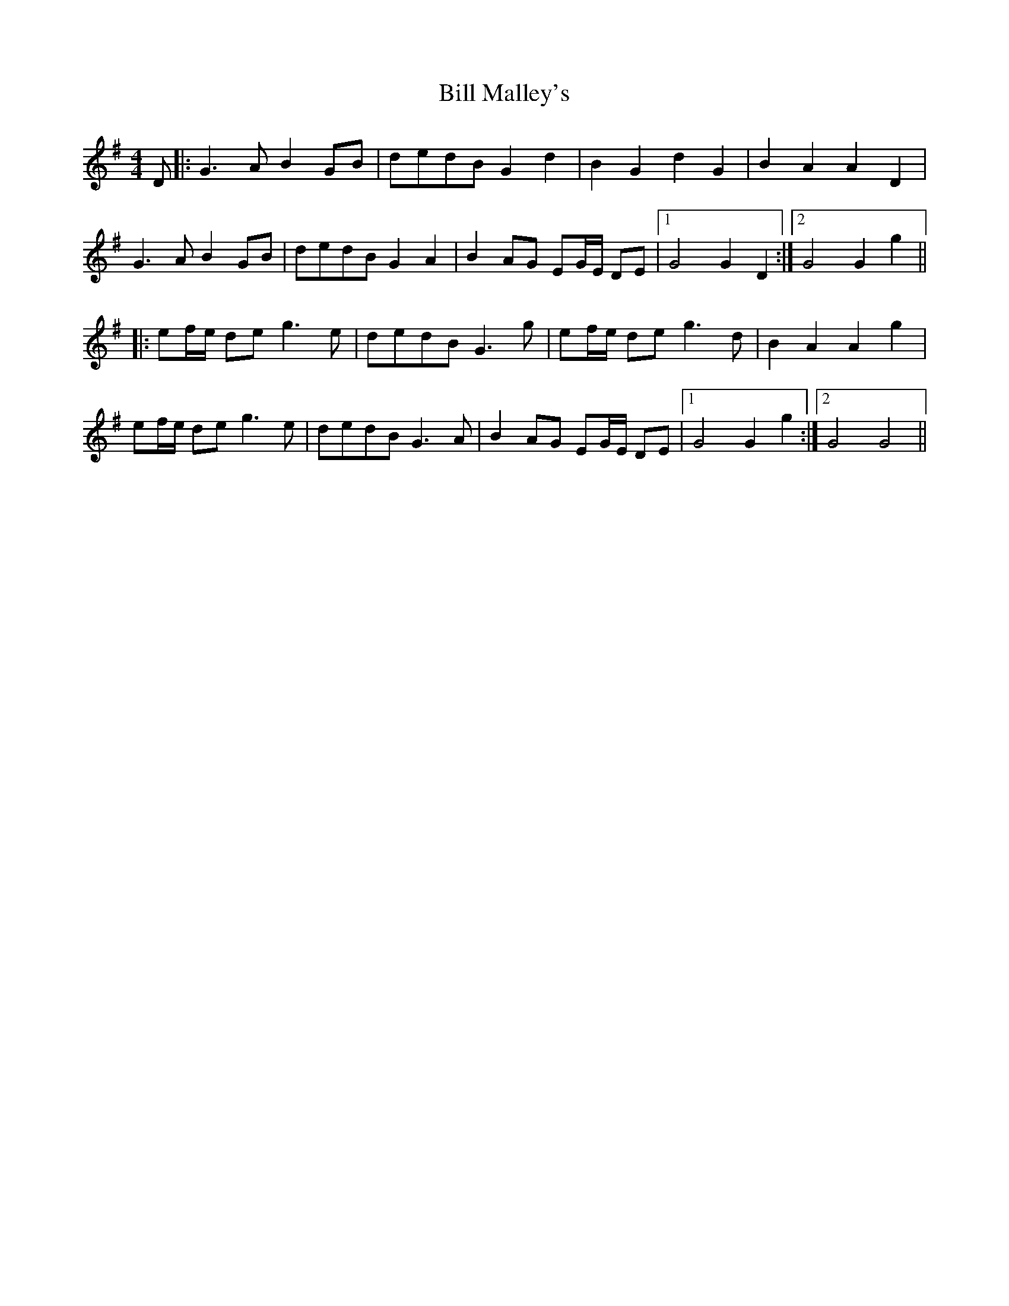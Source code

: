 X: 3621
T: Bill Malley's
R: barndance
M: 4/4
K: Gmajor
D|:G3A B2 GB|dedB G2 d2|B2 G2 d2 G2|B2 A2 A2 D2|
G3A B2 GB|dedB G2 A2|B2 AG EG/E/ DE|1 G4 G2 D2:|2 G4 G2 g2||
|:ef/e/ de g3e|dedB G3g|ef/e/ de g3d|B2 A2 A2 g2|
ef/e/ de g3e|dedB G3A|B2 AG EG/E/ DE|1 G4 G2 g2:|2 G4 G4||

